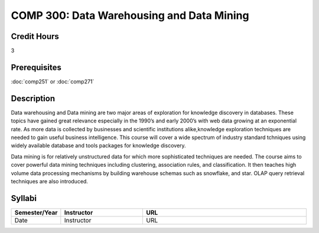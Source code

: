 

COMP 300: Data Warehousing and Data Mining
==========================================

Credit Hours
-----------------------

3

Prerequisites
------------------------------

:doc:`comp251` or :doc:`comp271`

Description
--------------------

Data warehousing and Data mining are two major areas of exploration for
knowledge discovery in databases. These topics have gained great relevance
especially in the 1990’s and early 2000’s with web data growing at an
exponential rate. As more data is collected by businesses and scientific
institutions alike,knowledge exploration techniques are needed to gain useful
business intelligence. This course will cover a wide spectrum of industry
standard tchniques using widely available database and tools packages for
knowledge discovery.

Data mining is for relatively unstructured data for which more sophisticated
techniques are needed. The course aims to cover powerful data mining
techniques including clustering, association rules, and classification. It
then teaches high volume data processing mechanisms by building warehouse
schemas such as snowflake, and star. OLAP query retrieval techniques are also
introduced.

Syllabi
----------------------

.. csv-table:: 
   	:header: "Semester/Year", "Instructor", "URL"
   	:widths: 15, 25, 50

	"Date", "Instructor", "URL"
	
